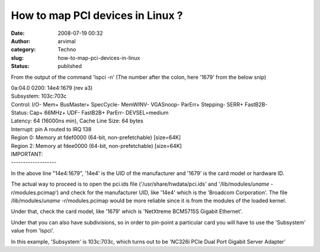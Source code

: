 How to map PCI devices in Linux ?
#################################
:date: 2008-07-19 00:32
:author: arvimal
:category: Techno
:slug: how-to-map-pci-devices-in-linux
:status: published

From the output of the command 'lspci -n' (The number after the colon, here '1679' from the below snip)

| 0a:04.0 0200: 14e4:1679 (rev a3)
| Subsystem: 103c:703c
| Control: I/O- Mem+ BusMaster+ SpecCycle- MemWINV- VGASnoop- ParErr+ Stepping- SERR+ FastB2B-
| Status: Cap+ 66MHz+ UDF- FastB2B+ ParErr- DEVSEL=medium
| Latency: 64 (16000ns min), Cache Line Size: 64 bytes
| Interrupt: pin A routed to IRQ 138
| Region 0: Memory at fdef0000 (64-bit, non-prefetchable) [size=64K]
| Region 2: Memory at fdee0000 (64-bit, non-prefetchable) [size=64K]

| IMPORTANT:
| -------------------

In the above line "14e4:1679", '14e4' is the UID of the manufacturer and '1679' is the card model or hardware ID.

The actual way to proceed is to open the pci.ids file ('/usr/share/hwdata/pci.ids' and '/lib/modules/`uname -r`/modules.pcimap') and check for the manufacturer UID, like '14e4' which is the 'Broadcom Corporation'. The file /lib/modules/`uname -r`/modules.pcimap would be more reliable since it is from the modules of the loaded kernel.

Under that, check the card model, like '1679' which is 'NetXtreme BCM5715S Gigabit Ethernet'.

Under that you can also have subdivisions, so in order to pin-point a particular card you will have to use the 'Subsystem' value from 'lspci'.

In this example, 'Subsystem' is 103c:703c, which turns out to be 'NC326i PCIe Dual Port Gigabit Server Adapter'
